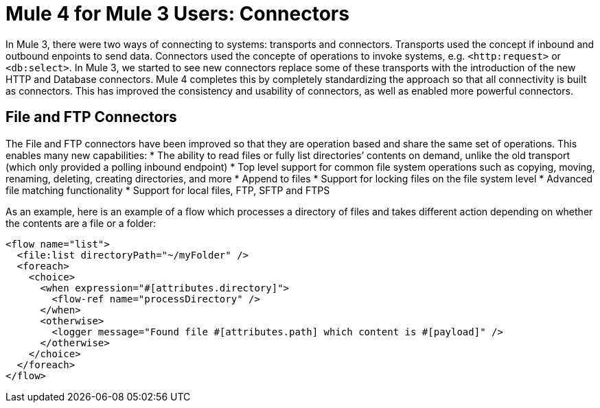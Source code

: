 = Mule 4 for Mule 3 Users: Connectors

In Mule 3, there were two ways of connecting to systems: transports and connectors. Transports used
the concept if inbound and outbound enpoints to send data. Connectors used the concepte of operations to invoke
systems, e.g. `<http:request>` or `<db:select>`. In Mule 3, we started to see new connectors replace some of these
transports with the introduction of the new HTTP and Database connectors. Mule 4 completes this by
completely standardizing the approach so that all connectivity is built as connectors. This has 
improved the consistency and usability of connectors, as well as enabled more powerful connectors.

== File and FTP Connectors
The File and FTP connectors have been improved so that they are operation based and share the same set of operations. This enables many new capabilities:
* The ability to read files or fully list directories’ contents on demand, unlike the old transport (which only provided a polling inbound endpoint)
* Top level support for common file system operations such as copying, moving, renaming, deleting, creating directories, and more
* Append to files
* Support for locking files on the file system level
* Advanced file matching functionality
* Support for local files, FTP, SFTP and FTPS

As an example, here is an example of a flow which processes a directory of files and takes different action depending on whether the contents are a file or a folder:

[source,xml,linenums]
----
<flow name="list">
  <file:list directoryPath="~/myFolder" />
  <foreach>
    <choice>
      <when expression="#[attributes.directory]">
        <flow-ref name="processDirectory" />
      </when>
      <otherwise>
        <logger message="Found file #[attributes.path] which content is #[payload]" />
      </otherwise>
    </choice>
  </foreach>
</flow>
----

